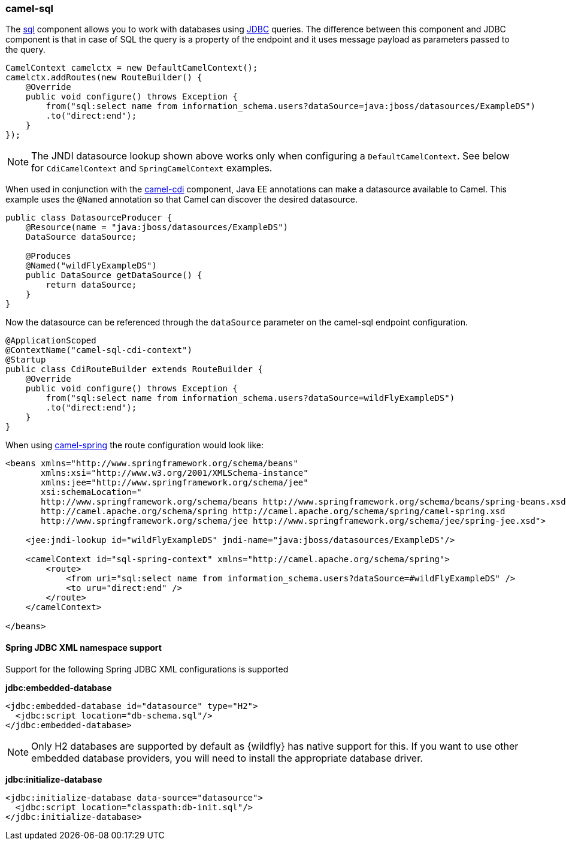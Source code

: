 ### camel-sql

The http://camel.apache.org/sql-component.html[sql,window=_blank]
component allows you to work with databases using http://camel.apache.org/jdbc.html[JDBC,window=_blank] queries. The difference between this component and JDBC component is that in case of SQL the query is a property of the endpoint and it uses message payload as parameters passed to the query.

[source,java,options="nowrap"]
CamelContext camelctx = new DefaultCamelContext();
camelctx.addRoutes(new RouteBuilder() {
    @Override
    public void configure() throws Exception {
        from("sql:select name from information_schema.users?dataSource=java:jboss/datasources/ExampleDS")
        .to("direct:end");
    }
});

[NOTE]
====
The JNDI datasource lookup shown above works only when configuring a `DefaultCamelContext`. See below for `CdiCamelContext` and `SpringCamelContext` examples.
====

When used in conjunction with the link:index.html#_camel_cdi[camel-cdi] component, Java EE annotations can make a datasource available to Camel.
This example uses the `@Named` annotation so that Camel can discover the desired datasource.

[source,java,options="nowrap"]
----
public class DatasourceProducer {
    @Resource(name = "java:jboss/datasources/ExampleDS")
    DataSource dataSource;

    @Produces
    @Named("wildFlyExampleDS")
    public DataSource getDataSource() {
        return dataSource;
    }
}
----

Now the datasource can be referenced through the `dataSource` parameter on the camel-sql endpoint configuration.

[source,java,options="nowrap"]
@ApplicationScoped
@ContextName("camel-sql-cdi-context")
@Startup
public class CdiRouteBuilder extends RouteBuilder {
    @Override
    public void configure() throws Exception {
        from("sql:select name from information_schema.users?dataSource=wildFlyExampleDS")
        .to("direct:end");
    }
}

When using link:index.html#_camel_spring[camel-spring] the route configuration would look like:

[source,xml,options="nowrap"]
----
<beans xmlns="http://www.springframework.org/schema/beans"
       xmlns:xsi="http://www.w3.org/2001/XMLSchema-instance"
       xmlns:jee="http://www.springframework.org/schema/jee"
       xsi:schemaLocation="
       http://www.springframework.org/schema/beans http://www.springframework.org/schema/beans/spring-beans.xsd
       http://camel.apache.org/schema/spring http://camel.apache.org/schema/spring/camel-spring.xsd
       http://www.springframework.org/schema/jee http://www.springframework.org/schema/jee/spring-jee.xsd">

    <jee:jndi-lookup id="wildFlyExampleDS" jndi-name="java:jboss/datasources/ExampleDS"/>

    <camelContext id="sql-spring-context" xmlns="http://camel.apache.org/schema/spring">
        <route>
            <from uri="sql:select name from information_schema.users?dataSource=#wildFlyExampleDS" />
            <to uru="direct:end" />
        </route>
    </camelContext>

</beans>
----

#### Spring JDBC XML namespace support

Support for the following Spring JDBC XML configurations is supported

**jdbc:embedded-database**

[source,xml,options="nowrap"]
<jdbc:embedded-database id="datasource" type="H2">
  <jdbc:script location="db-schema.sql"/>
</jdbc:embedded-database>

[NOTE]
====
Only H2 databases are supported by default as {wildfly} has native support for this. If you want to use other embedded database providers, you will need
to install the appropriate database driver.
====

**jdbc:initialize-database**

[source,xml,options="nowrap"]
<jdbc:initialize-database data-source="datasource">
  <jdbc:script location="classpath:db-init.sql"/>
</jdbc:initialize-database>
